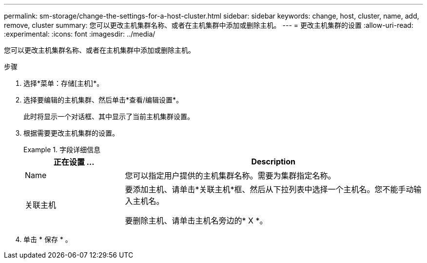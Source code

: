 ---
permalink: sm-storage/change-the-settings-for-a-host-cluster.html 
sidebar: sidebar 
keywords: change, host, cluster, name, add, remove, cluster 
summary: 您可以更改主机集群名称、或者在主机集群中添加或删除主机。 
---
= 更改主机集群的设置
:allow-uri-read: 
:experimental: 
:icons: font
:imagesdir: ../media/


[role="lead"]
您可以更改主机集群名称、或者在主机集群中添加或删除主机。

.步骤
. 选择*菜单：存储[主机]*。
. 选择要编辑的主机集群、然后单击*查看/编辑设置*。
+
此时将显示一个对话框、其中显示了当前主机集群设置。

. 根据需要更改主机集群的设置。
+
.字段详细信息
====
[cols="1a,3a"]
|===
| 正在设置 ... | Description 


 a| 
Name
 a| 
您可以指定用户提供的主机集群名称。需要为集群指定名称。



 a| 
关联主机
 a| 
要添加主机、请单击*关联主机*框、然后从下拉列表中选择一个主机名。您不能手动输入主机名。

要删除主机、请单击主机名旁边的* X *。

|===
====
. 单击 * 保存 * 。


